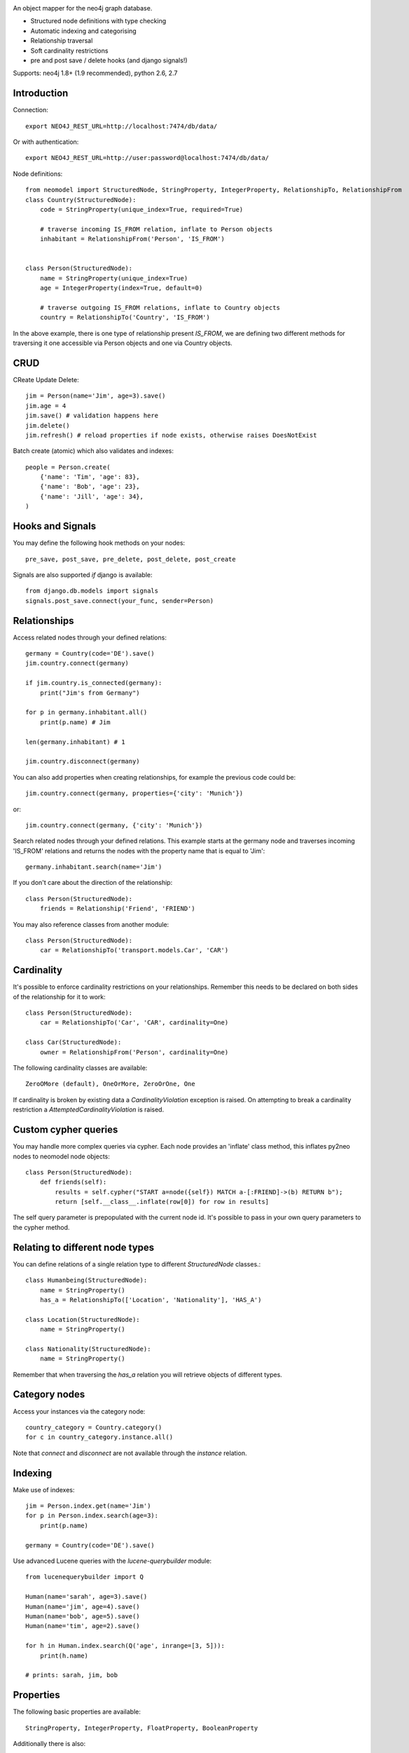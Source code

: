 .. image:: https://raw.github.com/robinedwards/neomodel/master/art/neomodel-300.png
   :alt: neomodel

An object mapper for the neo4j graph database.

* Structured node definitions with type checking
* Automatic indexing and categorising
* Relationship traversal
* Soft cardinality restrictions
* pre and post save / delete hooks (and django signals!)

Supports: neo4j 1.8+ (1.9 recommended), python 2.6, 2.7

.. image:: https://secure.travis-ci.org/robinedwards/neomodel.png
   :target: https://secure.travis-ci.org/robinedwards/neomodel/

Introduction
------------

Connection::

    export NEO4J_REST_URL=http://localhost:7474/db/data/

Or with authentication::

    export NEO4J_REST_URL=http://user:password@localhost:7474/db/data/

Node definitions::

    from neomodel import StructuredNode, StringProperty, IntegerProperty, RelationshipTo, RelationshipFrom
    class Country(StructuredNode):
        code = StringProperty(unique_index=True, required=True)

        # traverse incoming IS_FROM relation, inflate to Person objects
        inhabitant = RelationshipFrom('Person', 'IS_FROM')


    class Person(StructuredNode):
        name = StringProperty(unique_index=True)
        age = IntegerProperty(index=True, default=0)

        # traverse outgoing IS_FROM relations, inflate to Country objects
        country = RelationshipTo('Country', 'IS_FROM')

In the above example, there is one type of relationship present `IS_FROM`,
we are defining two different methods for traversing it
one accessible via Person objects and one via Country objects.

CRUD
----

CReate Update Delete::

    jim = Person(name='Jim', age=3).save()
    jim.age = 4
    jim.save() # validation happens here
    jim.delete()
    jim.refresh() # reload properties if node exists, otherwise raises DoesNotExist

Batch create (atomic) which also validates and indexes::

    people = Person.create(
        {'name': 'Tim', 'age': 83},
        {'name': 'Bob', 'age': 23},
        {'name': 'Jill', 'age': 34},
    )

Hooks and Signals
-----------------
You may define the following hook methods on your nodes::

    pre_save, post_save, pre_delete, post_delete, post_create

Signals are also supported *if* django is available::

    from django.db.models import signals
    signals.post_save.connect(your_func, sender=Person)

Relationships
-------------
Access related nodes through your defined relations::

    germany = Country(code='DE').save()
    jim.country.connect(germany)

    if jim.country.is_connected(germany):
        print("Jim's from Germany")

    for p in germany.inhabitant.all()
        print(p.name) # Jim

    len(germany.inhabitant) # 1

    jim.country.disconnect(germany)

You can also add properties when creating relationships, for example the
previous code could be::

    jim.country.connect(germany, properties={'city': 'Munich'})

or::

    jim.country.connect(germany, {'city': 'Munich'})

Search related nodes through your defined relations. This example starts at the germany node
and traverses incoming 'IS_FROM' relations and returns the nodes with the property name
that is equal to 'Jim'::

    germany.inhabitant.search(name='Jim')

If you don't care about the direction of the relationship::

    class Person(StructuredNode):
        friends = Relationship('Friend', 'FRIEND')

You may also reference classes from another module::

    class Person(StructuredNode):
        car = RelationshipTo('transport.models.Car', 'CAR')

Cardinality
-----------
It's possible to enforce cardinality restrictions on your relationships.
Remember this needs to be declared on both sides of the relationship for it to work::

    class Person(StructuredNode):
        car = RelationshipTo('Car', 'CAR', cardinality=One)

    class Car(StructuredNode):
        owner = RelationshipFrom('Person', cardinality=One)

The following cardinality classes are available::

    ZeroOMore (default), OneOrMore, ZeroOrOne, One

If cardinality is broken by existing data a *CardinalityViolation* exception is raised.
On attempting to break a cardinality restriction a *AttemptedCardinalityViolation* is raised.

Custom cypher queries
---------------------

You may handle more complex queries via cypher. Each node provides an 'inflate' class method,
this inflates py2neo nodes to neomodel node objects::

    class Person(StructuredNode):
        def friends(self):
            results = self.cypher("START a=node({self}) MATCH a-[:FRIEND]->(b) RETURN b");
            return [self.__class__.inflate(row[0]) for row in results]

The self query parameter is prepopulated with the current node id. It's possible to pass in your
own query parameters to the cypher method.


Relating to different node types
--------------------------------

You can define relations of a single relation type to different `StructuredNode` classes.::

    class Humanbeing(StructuredNode):
        name = StringProperty()
        has_a = RelationshipTo(['Location', 'Nationality'], 'HAS_A')

    class Location(StructuredNode):
        name = StringProperty()

    class Nationality(StructuredNode):
        name = StringProperty()

Remember that when traversing the `has_a` relation you will retrieve objects of different types.


Category nodes
--------------

Access your instances via the category node::

    country_category = Country.category()
    for c in country_category.instance.all()

Note that `connect` and `disconnect` are not available through the `instance` relation.

Indexing
--------

Make use of indexes::

    jim = Person.index.get(name='Jim')
    for p in Person.index.search(age=3):
        print(p.name)

    germany = Country(code='DE').save()

Use advanced Lucene queries with the `lucene-querybuilder` module::

    from lucenequerybuilder import Q

    Human(name='sarah', age=3).save()
    Human(name='jim', age=4).save()
    Human(name='bob', age=5).save()
    Human(name='tim', age=2).save()

    for h in Human.index.search(Q('age', inrange=[3, 5])):
        print(h.name)

    # prints: sarah, jim, bob

Properties
----------

The following basic properties are available::

    StringProperty, IntegerProperty, FloatProperty, BooleanProperty

Additionally there is also::

    DateProperty, DateTimeProperty, AliasProperty

The *DateTimeProperty* accepts datetime.datetime objects of any timezone and stores them as a UTC epoch value.

These epoch values are inflated to datetime.datetime objects with the UTC timezone set.

The *DateProperty* accepts datetime.date objects which are stored as a string property 'YYYY-MM-DD'.


*Default values* you may provide a default value to any property, this can also be a function or any callable::

        def uid_generator():
            # your algorithm here
            pass

        name = StringProperty(unique_index=True, default=uid_generator)

The *AliasProperty* a special property for aliasing other properties and providing 'magic' behaviour::

    class Person(StructuredNode):
        full_name = StringProperty(index=True)
        name = AliasProperty(to='full_name')

    Person.index.search(name='Jim') # just works

Custom properties can provide a setup method which will get invoked on class definition.
